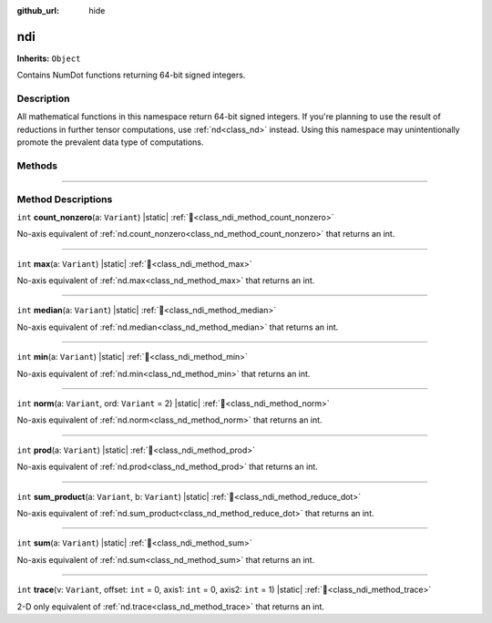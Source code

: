 :github_url: hide

.. DO NOT EDIT THIS FILE!!!
.. Generated automatically from Godot engine sources.
.. Generator: https://github.com/godotengine/godot/tree/master/doc/tools/make_rst.py.
.. XML source: https://github.com/godotengine/godot/tree/master/godot/NumDot/doc_classes/ndi.xml.

.. _class_ndi:

ndi
===

**Inherits:** ``Object``

Contains NumDot functions returning 64-bit signed integers.

.. rst-class:: classref-introduction-group

Description
-----------

All mathematical functions in this namespace return 64-bit signed integers. If you're planning to use the result of reductions in further tensor computations, use :ref:`nd<class_nd>` instead. Using this namespace may unintentionally promote the prevalent data type of computations.

.. rst-class:: classref-reftable-group

Methods
-------

.. table::
   :widths: auto

   +---------+--------------------------------------------------------------------------------------------------------------------------------------+
   | ``int`` | :ref:`count_nonzero<class_ndi_method_count_nonzero>`\ (\ a\: ``Variant``\ ) |static|                                                 |
   +---------+--------------------------------------------------------------------------------------------------------------------------------------+
   | ``int`` | :ref:`max<class_ndi_method_max>`\ (\ a\: ``Variant``\ ) |static|                                                                     |
   +---------+--------------------------------------------------------------------------------------------------------------------------------------+
   | ``int`` | :ref:`median<class_ndi_method_median>`\ (\ a\: ``Variant``\ ) |static|                                                               |
   +---------+--------------------------------------------------------------------------------------------------------------------------------------+
   | ``int`` | :ref:`min<class_ndi_method_min>`\ (\ a\: ``Variant``\ ) |static|                                                                     |
   +---------+--------------------------------------------------------------------------------------------------------------------------------------+
   | ``int`` | :ref:`norm<class_ndi_method_norm>`\ (\ a\: ``Variant``, ord\: ``Variant`` = 2\ ) |static|                                            |
   +---------+--------------------------------------------------------------------------------------------------------------------------------------+
   | ``int`` | :ref:`prod<class_ndi_method_prod>`\ (\ a\: ``Variant``\ ) |static|                                                                   |
   +---------+--------------------------------------------------------------------------------------------------------------------------------------+
   | ``int`` | :ref:`sum_product<class_ndi_method_reduce_dot>`\ (\ a\: ``Variant``, b\: ``Variant``\ ) |static|                                      |
   +---------+--------------------------------------------------------------------------------------------------------------------------------------+
   | ``int`` | :ref:`sum<class_ndi_method_sum>`\ (\ a\: ``Variant``\ ) |static|                                                                     |
   +---------+--------------------------------------------------------------------------------------------------------------------------------------+
   | ``int`` | :ref:`trace<class_ndi_method_trace>`\ (\ v\: ``Variant``, offset\: ``int`` = 0, axis1\: ``int`` = 0, axis2\: ``int`` = 1\ ) |static| |
   +---------+--------------------------------------------------------------------------------------------------------------------------------------+

.. rst-class:: classref-section-separator

----

.. rst-class:: classref-descriptions-group

Method Descriptions
-------------------

.. _class_ndi_method_count_nonzero:

.. rst-class:: classref-method

``int`` **count_nonzero**\ (\ a\: ``Variant``\ ) |static| :ref:`🔗<class_ndi_method_count_nonzero>`

No-axis equivalent of :ref:`nd.count_nonzero<class_nd_method_count_nonzero>` that returns an int.

.. rst-class:: classref-item-separator

----

.. _class_ndi_method_max:

.. rst-class:: classref-method

``int`` **max**\ (\ a\: ``Variant``\ ) |static| :ref:`🔗<class_ndi_method_max>`

No-axis equivalent of :ref:`nd.max<class_nd_method_max>` that returns an int.

.. rst-class:: classref-item-separator

----

.. _class_ndi_method_median:

.. rst-class:: classref-method

``int`` **median**\ (\ a\: ``Variant``\ ) |static| :ref:`🔗<class_ndi_method_median>`

No-axis equivalent of :ref:`nd.median<class_nd_method_median>` that returns an int.

.. rst-class:: classref-item-separator

----

.. _class_ndi_method_min:

.. rst-class:: classref-method

``int`` **min**\ (\ a\: ``Variant``\ ) |static| :ref:`🔗<class_ndi_method_min>`

No-axis equivalent of :ref:`nd.min<class_nd_method_min>` that returns an int.

.. rst-class:: classref-item-separator

----

.. _class_ndi_method_norm:

.. rst-class:: classref-method

``int`` **norm**\ (\ a\: ``Variant``, ord\: ``Variant`` = 2\ ) |static| :ref:`🔗<class_ndi_method_norm>`

No-axis equivalent of :ref:`nd.norm<class_nd_method_norm>` that returns an int.

.. rst-class:: classref-item-separator

----

.. _class_ndi_method_prod:

.. rst-class:: classref-method

``int`` **prod**\ (\ a\: ``Variant``\ ) |static| :ref:`🔗<class_ndi_method_prod>`

No-axis equivalent of :ref:`nd.prod<class_nd_method_prod>` that returns an int.

.. rst-class:: classref-item-separator

----

.. _class_ndi_method_reduce_dot:

.. rst-class:: classref-method

``int`` **sum_product**\ (\ a\: ``Variant``, b\: ``Variant``\ ) |static| :ref:`🔗<class_ndi_method_reduce_dot>`

No-axis equivalent of :ref:`nd.sum_product<class_nd_method_reduce_dot>` that returns an int.

.. rst-class:: classref-item-separator

----

.. _class_ndi_method_sum:

.. rst-class:: classref-method

``int`` **sum**\ (\ a\: ``Variant``\ ) |static| :ref:`🔗<class_ndi_method_sum>`

No-axis equivalent of :ref:`nd.sum<class_nd_method_sum>` that returns an int.

.. rst-class:: classref-item-separator

----

.. _class_ndi_method_trace:

.. rst-class:: classref-method

``int`` **trace**\ (\ v\: ``Variant``, offset\: ``int`` = 0, axis1\: ``int`` = 0, axis2\: ``int`` = 1\ ) |static| :ref:`🔗<class_ndi_method_trace>`

2-D only equivalent of :ref:`nd.trace<class_nd_method_trace>` that returns an int.

.. |virtual| replace:: :abbr:`virtual (This method should typically be overridden by the user to have any effect.)`
.. |const| replace:: :abbr:`const (This method has no side effects. It doesn't modify any of the instance's member variables.)`
.. |vararg| replace:: :abbr:`vararg (This method accepts any number of arguments after the ones described here.)`
.. |constructor| replace:: :abbr:`constructor (This method is used to construct a type.)`
.. |static| replace:: :abbr:`static (This method doesn't need an instance to be called, so it can be called directly using the class name.)`
.. |operator| replace:: :abbr:`operator (This method describes a valid operator to use with this type as left-hand operand.)`
.. |bitfield| replace:: :abbr:`BitField (This value is an integer composed as a bitmask of the following flags.)`
.. |void| replace:: :abbr:`void (No return value.)`
